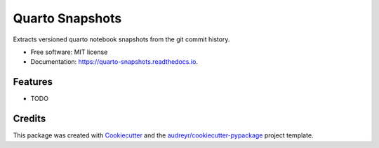 ================
Quarto Snapshots
================


.. image:: https://img.shields.io/pypi/v/quarto_snapshots.svg
        :target: https://pypi.python.org/pypi/quarto_snapshots

.. image:: https://img.shields.io/travis/nsiccha/quarto_snapshots.svg
        :target: https://travis-ci.com/nsiccha/quarto_snapshots

.. image:: https://readthedocs.org/projects/quarto-snapshots/badge/?version=latest
        :target: https://quarto-snapshots.readthedocs.io/en/latest/?version=latest
        :alt: Documentation Status




Extracts versioned quarto notebook snapshots from the git commit history.


* Free software: MIT license
* Documentation: https://quarto-snapshots.readthedocs.io.


Features
--------

* TODO

Credits
-------

This package was created with Cookiecutter_ and the `audreyr/cookiecutter-pypackage`_ project template.

.. _Cookiecutter: https://github.com/audreyr/cookiecutter
.. _`audreyr/cookiecutter-pypackage`: https://github.com/audreyr/cookiecutter-pypackage
